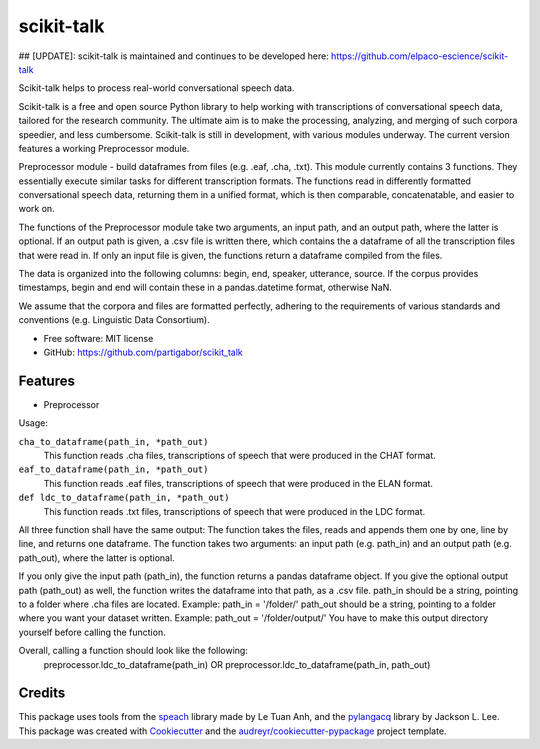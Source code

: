 ===========
scikit-talk
===========


.. image:: https://img.shields.io/pypi/v/scikit_talk.svg
        :target: https://pypi.python.org/pypi/scikit_talk

.. image:: https://img.shields.io/travis/partigabor/scikit_talk.svg
        :target: https://travis-ci.com/partigabor/scikit_talk

.. image:: https://readthedocs.org/projects/scikit-talk/badge/?version=latest
        :target: https://scikit-talk.readthedocs.io/en/latest/?version=latest
        :alt: Documentation Status

## [UPDATE]:  scikit-talk is maintained and continues to be developed here: https://github.com/elpaco-escience/scikit-talk

Scikit-talk helps to process real-world conversational speech data.

Scikit-talk is a free and open source Python library to help working with transcriptions of conversational speech data, tailored for the research community.
The ultimate aim is to make the processing, analyzing, and merging of such corpora speedier, and less cumbersome.
Scikit-talk is still in development, with various modules underway. The current version features a working Preprocessor module.

Preprocessor module - build dataframes from files (e.g. .eaf, .cha, .txt).
This module currently contains 3 functions. They essentially execute similar tasks for different transcription formats.
The functions read in differently formatted conversational speech data, returning them in a unified format, which is then comparable, concatenatable,
and easier to work on.

The functions of the Preprocessor module take two arguments, an input path, and an output path, where the latter is optional.
If an output path is given, a .csv file is written there, which contains the a dataframe of all the transcription files that were read in.
If only an input file is given, the functions return a dataframe compiled from the files.

The data is organized into the following columns: begin, end, speaker, utterance, source.
If the corpus provides timestamps, begin and end will contain these in a pandas.datetime format, otherwise NaN.

We assume that the corpora and files are formatted perfectly, adhering to the requirements of various standards and conventions (e.g. Linguistic Data Consortium).

* Free software: MIT license
* GitHub: https://github.com/partigabor/scikit_talk

Features
--------

* Preprocessor

Usage:

``cha_to_dataframe(path_in, *path_out)``
    This function reads .cha files, transcriptions of speech that were produced in the CHAT format. 
    
``eaf_to_dataframe(path_in, *path_out)``
    This function reads .eaf files, transcriptions of speech that were produced in the ELAN format. 
    
``def ldc_to_dataframe(path_in, *path_out)``
    This function reads .txt files, transcriptions of speech that were produced in the LDC format. 
    
All three function shall have the same output:
The function takes the files, reads and appends them one by one, line by line, and returns one dataframe.
The function takes two arguments: an input path (e.g. path_in) and an output path (e.g. path_out), where the latter is optional.

If you only give the input path (path_in), the function returns a pandas dataframe object.
If you give the optional output path (path_out) as well, the function writes the dataframe into that path, as a .csv file.
path_in should be a string, pointing to a folder where .cha files are located. Example: path_in = '/folder/'
path_out should be a string, pointing to a folder where you want your dataset written. Example: path_out = '/folder/output/'
You have to make this output directory yourself before calling the function.

Overall, calling a function should look like the following:
    preprocessor.ldc_to_dataframe(path_in)
    OR
    preprocessor.ldc_to_dataframe(path_in, path_out)

Credits
-------
This package uses tools from the speach_ library made by Le Tuan Anh, and the pylangacq_ library by Jackson L. Lee.
This package was created with Cookiecutter_ and the `audreyr/cookiecutter-pypackage`_ project template.

.. _speach: https://github.com/neocl/speach
.. _pylangacq: https://github.com/jacksonllee/pylangacq
.. _Cookiecutter: https://github.com/audreyr/cookiecutter
.. _`audreyr/cookiecutter-pypackage`: https://github.com/audreyr/cookiecutter-pypackage
